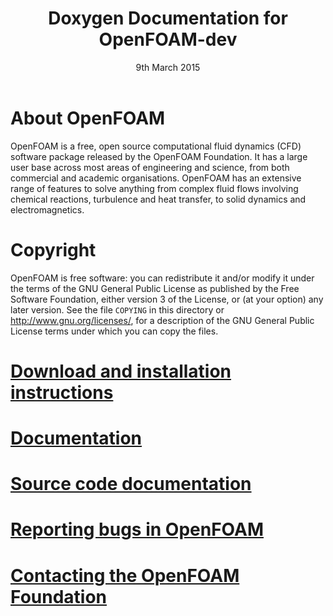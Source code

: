 #                            -*- mode: org; -*-
#
#+TITLE:          Doxygen Documentation for OpenFOAM-dev
#+AUTHOR:               The OpenFOAM Foundation
#+DATE:                     9th March 2015
#+LINK:                  http://www.openfoam.org
#+OPTIONS: author:nil ^:{}
# Copyright (c) 2015 OpenFOAM Foundation.

* About OpenFOAM
  OpenFOAM is a free, open source computational fluid dynamics (CFD) software
  package released by the OpenFOAM Foundation. It has a large user base across
  most areas of engineering and science, from both commercial and academic
  organisations. OpenFOAM has an extensive range of features to solve anything
  from complex fluid flows involving chemical reactions, turbulence and heat
  transfer, to solid dynamics and electromagnetics.

* Copyright
  OpenFOAM is free software: you can redistribute it and/or modify it under the
  terms of the GNU General Public License as published by the Free Software
  Foundation, either version 3 of the License, or (at your option) any later
  version.  See the file =COPYING= in this directory or
  [[http://www.gnu.org/licenses/]], for a description of the GNU General Public
  License terms under which you can copy the files.

* [[http://www.OpenFOAM.org/git.php][Download and installation instructions]]
* [[http://www.OpenFOAM.org/docs][Documentation]]
* [[http://OpenFOAM.github.io/Documentation-dev/html][Source code documentation]]
* [[http://www.OpenFOAM.org/bugs][Reporting bugs in OpenFOAM]]
* [[http://www.openfoam.org/contact][Contacting the OpenFOAM Foundation]]
